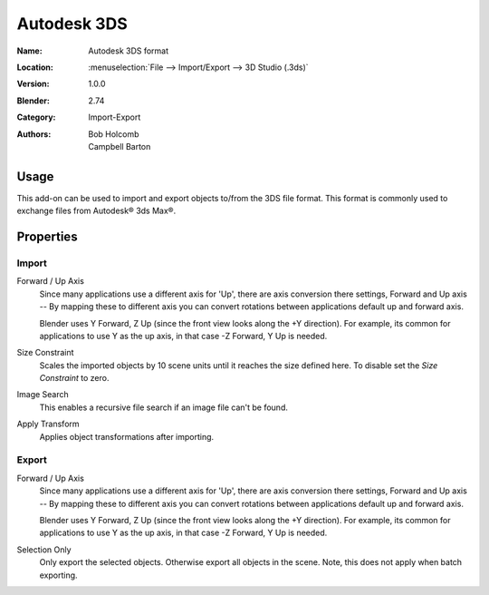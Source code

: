 
************
Autodesk 3DS
************

:Name: Autodesk 3DS format
:Location: :menuselection:`File --> Import/Export --> 3D Studio (.3ds)`
:Version: 1.0.0
:Blender: 2.74
:Category: Import-Export
:Authors: Bob Holcomb, Campbell Barton


Usage
=====

This add-on can be used to import and export objects to/from the 3DS file format.
This format is commonly used to exchange files from Autodesk® 3ds Max®.


Properties
==========

Import
------

Forward / Up Axis
   Since many applications use a different axis for 'Up', there are axis conversion there settings,
   Forward and Up axis -- By mapping these to different axis you can convert rotations
   between applications default up and forward axis.

   Blender uses Y Forward, Z Up (since the front view looks along the +Y direction).
   For example, its common for applications to use Y as the up axis, in that case -Z Forward, Y Up is needed.
Size Constraint
   Scales the imported objects by 10 scene units until it reaches the size defined here.
   To disable set the *Size Constraint* to zero.
Image Search
   This enables a recursive file search if an image file can't be found.
Apply Transform
   Applies object transformations after importing.

Export
------

Forward / Up Axis
   Since many applications use a different axis for 'Up', there are axis conversion there settings,
   Forward and Up axis -- By mapping these to different axis you can convert rotations
   between applications default up and forward axis.

   Blender uses Y Forward, Z Up (since the front view looks along the +Y direction).
   For example, its common for applications to use Y as the up axis, in that case -Z Forward, Y Up is needed.
Selection Only
   Only export the selected objects. Otherwise export all objects in the scene.
   Note, this does not apply when batch exporting.
